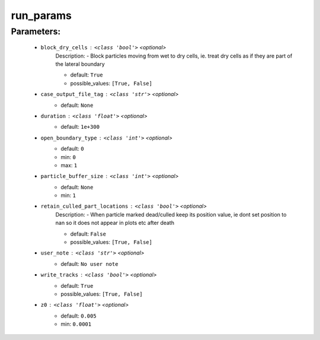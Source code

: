 ###########
run_params
###########



Parameters:
************

	* ``block_dry_cells`` :   ``<class 'bool'>``   *<optional>*
		Description: - Block particles moving from wet to dry cells, ie. treat dry cells as if they are part of the lateral boundary

		- default: ``True``
		- possible_values: ``[True, False]``

	* ``case_output_file_tag`` :   ``<class 'str'>``   *<optional>*
		- default: ``None``

	* ``duration`` :   ``<class 'float'>``   *<optional>*
		- default: ``1e+300``

	* ``open_boundary_type`` :   ``<class 'int'>``   *<optional>*
		- default: ``0``
		- min: ``0``
		- max: ``1``

	* ``particle_buffer_size`` :   ``<class 'int'>``   *<optional>*
		- default: ``None``
		- min: ``1``

	* ``retain_culled_part_locations`` :   ``<class 'bool'>``   *<optional>*
		Description: - When particle marked dead/culled keep its position value, ie dont set position to nan so it does not appear in plots etc after death

		- default: ``False``
		- possible_values: ``[True, False]``

	* ``user_note`` :   ``<class 'str'>``   *<optional>*
		- default: ``No user note``

	* ``write_tracks`` :   ``<class 'bool'>``   *<optional>*
		- default: ``True``
		- possible_values: ``[True, False]``

	* ``z0`` :   ``<class 'float'>``   *<optional>*
		- default: ``0.005``
		- min: ``0.0001``

